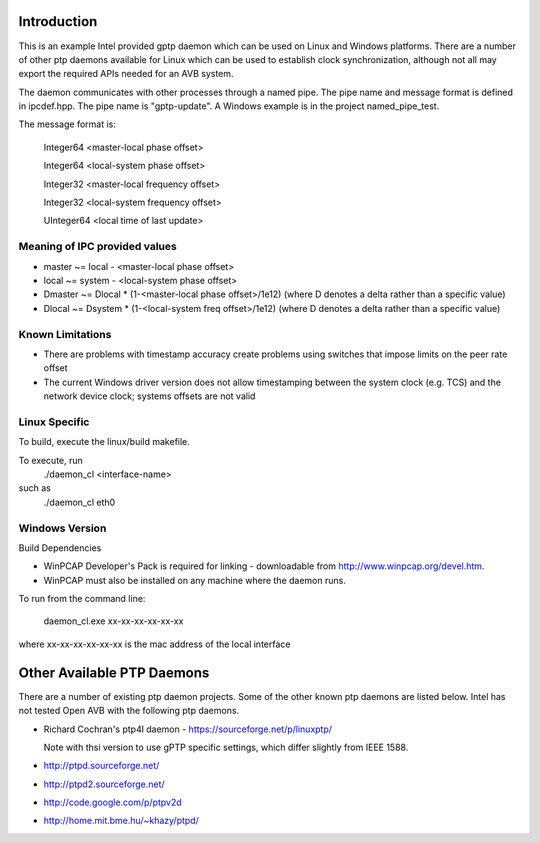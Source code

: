 Introduction
------------
This is an example Intel provided gptp daemon which can be used on Linux
and Windows platforms. There are a number of other ptp daemons available
for Linux which can be used to establish clock synchronization, although
not all may export the required APIs needed for an AVB system.

The daemon communicates with other processes through a named pipe.
The pipe name and message format is defined in ipcdef.hpp.  The pipe name 
is "gptp-update". A Windows example is in the project named_pipe_test.

The message format is:

	Integer64	<master-local phase offset>

	Integer64	<local-system phase offset>

	Integer32	<master-local frequency offset>

	Integer32	<local-system frequency offset>

	UInteger64	<local time of last update>

Meaning of IPC provided values
++++++++++++++++++++++++++++++
- master  ~= local  - <master-local phase offset>
- local   ~= system - <local-system phase offset>
- Dmaster ~= Dlocal * (1-<master-local phase offset>/1e12) (where D denotes a delta rather than a specific value)
- Dlocal ~= Dsystem * (1-<local-system freq offset>/1e12) (where D denotes a delta rather than a specific value)

Known Limitations
+++++++++++++++++

* There are problems with timestamp accuracy create problems using switches that impose limits on the peer rate offset

* The current Windows driver version does not allow timestamping between the system clock (e.g. TCS) and the network device clock; systems offsets are not valid


Linux Specific
++++++++++++++

To build, execute the linux/build makefile.

To execute, run 
	./daemon_cl <interface-name>
such as
	./daemon_cl eth0

Windows Version
+++++++++++++++

Build Dependencies

* WinPCAP Developer's Pack is required for linking - downloadable from http://www.winpcap.org/devel.htm.

* WinPCAP must also be installed on any machine where the daemon runs.

To run from the command line:

	daemon_cl.exe xx-xx-xx-xx-xx-xx

where xx-xx-xx-xx-xx-xx is the mac address of the local interface

Other Available PTP Daemons
---------------------------
There are a number of existing ptp daemon projects. Some of the other known 
ptp daemons are listed below. Intel has not tested Open AVB with the following 
ptp daemons.

* Richard Cochran's ptp4l daemon - https://sourceforge.net/p/linuxptp/

  Note with thsi version to use gPTP specific settings, which differ 
  slightly from IEEE 1588.

* http://ptpd.sourceforge.net/

* http://ptpd2.sourceforge.net/

* http://code.google.com/p/ptpv2d

* http://home.mit.bme.hu/~khazy/ptpd/


